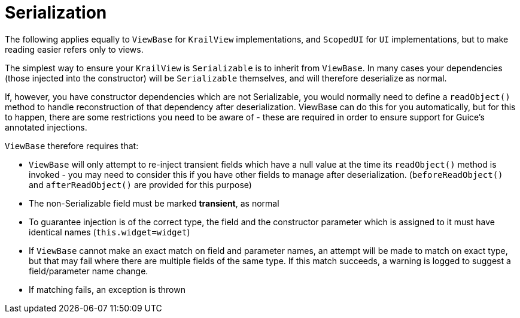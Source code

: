 = Serialization

The following applies equally to `ViewBase` for `KrailView` implementations, and `ScopedUI` for `UI` implementations, but to make reading easier refers only to views.

The simplest way to ensure your `KrailView` is `Serializable` is to inherit from `ViewBase`. In many cases your dependencies (those injected into the constructor) will be `Serializable` themselves, and will therefore deserialize as normal. 

If, however, you have constructor dependencies which are not Serializable, you would normally need to define a `readObject()` method to handle reconstruction of that dependency after deserialization. ViewBase can do this for you automatically, but for this to happen, there are some restrictions you need to be aware of - these are required in order to ensure support for Guice's annotated injections.

`ViewBase` therefore requires that:

* `ViewBase` will only attempt to re-inject transient fields which have a null value at the time its `readObject()` method is invoked - you may need to consider this if you have other fields to manage after deserialization. (`beforeReadObject()` and `afterReadObject()` are provided for this purpose)
* The non-Serializable field must be marked *transient*, as normal
* To guarantee injection is of the correct type, the field and the constructor parameter which is assigned to it must have identical names (`this.widget=widget`)
* If `ViewBase` cannot make an exact match on field and parameter names, an attempt will be made to match on exact type, but that may fail where there are multiple fields of the same type. If this match succeeds, a warning is logged to suggest a field/parameter name change.
* If matching fails, an exception is thrown